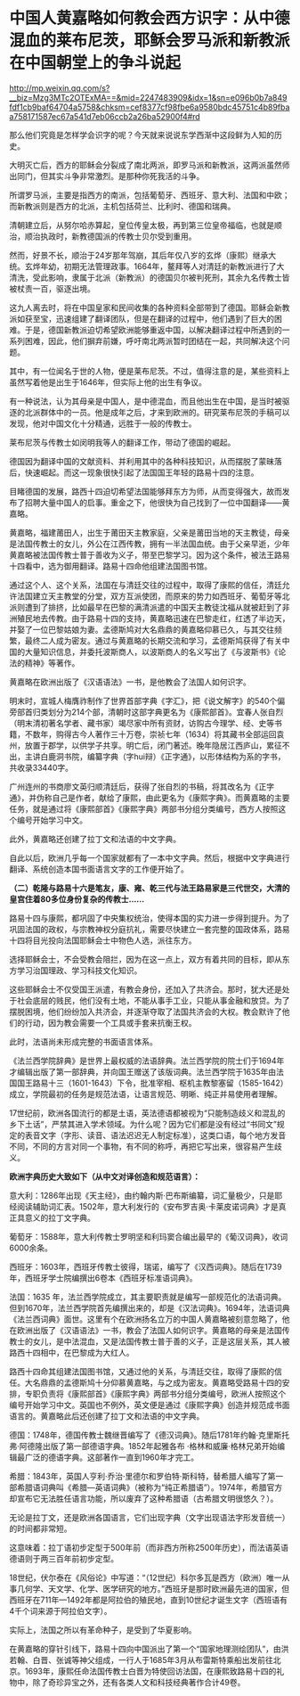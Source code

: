 * 中国人黄嘉略如何教会西方识字：从中德混血的莱布尼茨，耶稣会罗马派和新教派在中国朝堂上的争斗说起

http://mp.weixin.qq.com/s?__biz=Mzg3MTc2OTExMA==&mid=2247483909&idx=1&sn=e096b0b7a849fdf1cb9baf64704a5758&chksm=cef8377cf98fbe6a9580bdc45751c4b89fbaa758171587ec67a541d7eb06ccb2a26ba52900f4#rd


那么他们究竟是怎样学会识字的呢？今天就来说说东学西渐中这段鲜为人知的历史。

大明灭亡后，西方的耶稣会分裂成了南北两派，即罗马派和新教派，这两派虽然师出同门，但其实斗争非常激烈。是那种你死我活的斗争。

所谓罗马派，主要是指西方的南派，包括葡萄牙、西班牙、意大利、法国和中欧；而新教派则是西方的北派，主机包括荷兰、比利时、德国和瑞典。

[[./img/101-0.jpeg]]

清朝建立后，从努尔哈赤算起，皇位传皇太极，再到第三位皇帝福临，也就是顺治，顺治执政时，新教德国派的传教士贝尔受到重用。

[[./img/101-1.jpeg]]

然而，好景不长，顺治于24岁那年驾崩，其后年仅八岁的玄烨（康熙）继承大统。玄烨年幼，初期无法管理政事。1664年，鳌拜等人对清廷的新教派进行了大清洗，受此影响，隶属于北派（新教派）的德国贝尔被判死刑，其余九名传教士皆被杖责一百，驱逐出境。

[[./img/101-2.jpeg]]

这九人离去时，将在中国皇家和民间收集的各种资料全部带到了德国。耶稣会新教派如获至宝，迅速组建了翻译团队，但是在翻译的过程中，他们遇到了巨大的困难。于是，德国新教派迫切希望欧洲能够重返中国，以解决翻译过程中所遇到的一系列困难，因此，他们摒弃前嫌，呼吁南北两派暂时团结在一起，共同解决这个问题。

其中，有一位闻名于世的人物，便是莱布尼茨。不过，值得注意的是，某些资料上虽然写着他是出生于1646年，但实际上他的出生有争议。

[[./img/101-3.jpeg]]

有一种说法，认为其母亲是中国人，是中德混血，而且他出生在中国，是当时被驱逐的北派群体中的一员。他是成年之后，才来到欧洲的。研究莱布尼茨的手稿可以发现，他对中国文化十分精通，远胜于一般的传教士。

[[./img/101-4.jpeg]]

莱布尼茨与传教士如闵明我等人的翻译工作，带动了德国的崛起。

[[./img/101-5.jpeg]]

德国因为翻译中国的文献资料、并利用其中的各种科技知识，从而摆脱了蒙昧落后，快速崛起。而这一现象很快引起了法国国王年轻的路易十四的注意。

目睹德国的发展，路西十四迫切希望法国能够拜东方为师，从而变得强大，故而发布了招聘大量中国人的启事。重金之下，他很快为自己找到了一位中国翻译------黄嘉略。

[[./img/101-6.jpeg]]

黄嘉略，福建莆田人，出生于莆田天主教家庭，父亲是莆田当地的天主教徒，母亲是法国传教士的女儿，外公在江西传教，拥有一半法国血统。由于父亲早逝，少年黄嘉略被法国传教士普于善收为义子，带至巴黎学习。因为这个条件，被法王路易十四看中，选为御用翻译。路易十四命他组建法国图书馆。

通过这个人、这个关系，法国在与清廷交往的过程中，取得了康熙的信任，清廷允许法国建立天主教堂的分堂，双方互派使团，而原来的势力如西班牙、葡萄牙等北派则遭到了排挤，比如最早在巴黎的满清派遣的中国天主教徒沈福从就被赶到了非洲殖民地去传教。由于路易十四的支持，黄嘉略迅速在巴黎走红，红透了半边天，并娶了一位巴黎姑娘为妻。孟德斯鸠对大名鼎鼎的黄嘉略仰慕已久，与其交往频繁，最终二人成为密友。通过与黄嘉略的长期交流和学习，孟德斯鸠获得了有关中国的大量知识信息，并委托波斯商人，以波斯商人的名义写出了《与波斯书》《论法的精神》等著作。

黄嘉略在欧洲出版了《汉语语法》一书，是他教会了法国人如何识字。

[[./img/101-7.jpeg]]

明末时，宣城人梅膺祚制作了世界首部字典《字汇》，把《说文解字》的540个偏旁部首归类划分为214个部，清朝时这部字典更名为《康熙部首》。宜春人张自烈（明末清初著名学者、藏书家）竭尽家中所有资财，访购古今理学、经、史等书籍，不数年，购得古今人著作三十万卷，崇祯七年（1634）将其藏书全部运回袁州，放置于郡学，以供学子共享。明亡后，闭门著述。晚年隐居江西庐山，累征不出，主讲白鹿洞书院，编纂字典（字hui辩）《正字通》，以形体结构为系的字书，共收录33440字。

[[./img/101-8.jpeg]]

广州连州的书商廖文英归顺清廷后，获得了张自烈的书稿，将其改名为《正字通》，并伪称自己是作者，献给了康熙，由此更名为《康熙字典》。而黄嘉略的主要任务，就是通过将《康熙部首》《康熙字典》两部书分组分类编号，西方人按照这个编号开始学习中文。

[[./img/101-9.jpeg]]

此外，黄嘉略还创建了拉丁文和法语的中文字典。

[[./img/101-10.jpeg]]

自此以后，欧洲几乎每一个国家就都有了一本中文字典。然后，根据中文字典进行翻译、系统创造本国书面语言文字的工作便开始了。

*（二）乾隆与路易十六是笔友，康、雍、乾三代与法王路易家是三代世交，大清的皇宫住着80多位身份复杂的传教士......*

路易十四与康熙，都巩固了中央集权统治，使得本国的实力进一步得到提升。为了巩固法国的政权，与宗教神权分庭抗礼，需要尽快建立一套完整的国政体系，路易十四将目光投向法国耶稣会士中物色人选，派往东方。

选择耶稣会士，不会受教会阻拦，因为在这一点上，双方有着共同的目标，即从东方学习治国理政、学习科技文化知识。

[[./img/101-11.jpeg]]

这些耶稣会士不仅受国王派遣，有教会身份，还加入了共济会。那时，犹大还是处于社会底层的贱民，他们没有土地，不能从事手工业，只能从事金融和放贷。为了摆脱困境，他们纷纷加入共济会，并逐渐夺取了法国共济会的大权。教会默许了他们的行动，因为教会需要一个工具或手套来抗衡王权。

[[./img/101-12.jpeg]]

此时，法语尚未形成完整的书面语言体系。

《法兰西学院辞典》是世界上最权威的法语辞典。法兰西学院的院士们于1694年才编辑出版了第一部辞典，并向国王赠送了该版词典。法兰西学院于1635年由法国国王路易十三（1601-1643）下令，批准宰相、枢机主教黎塞留（1585-1642）成立，学院最初的任务是规范法语，让语言规范、明晰、纯正并易使用者理解。

17世纪前，欧洲各国流行的都是土语，英法德语都被视为“只能制造歧义和混乱的乡下土话”，严禁其进入学术领域。为什么呢？因为它们都是没有经过“书同文”规定的表音文字（字形、读音、语法迟迟无人制定标准），这类口语，每个地方发音不同，不同的方言对同一个事物，有不同的称呼，再把它写出来，很容易产生歧义。

*欧洲字典历史大致如下（从中文对译创造和规范语言）：*

意大利：1286年出现《天主经》，由约翰内斯·巴布斯编纂，词汇量极少，只是耶经阅读辅助词汇表。1502年，意大利发行的《安布罗吉奥·卡莱皮诺词典》才是真正具意义的拉丁文字典。

[[./img/101-13.jpeg]]

[[./img/101-14.jpeg]]

葡萄牙：1588年，意大利传教士罗明坚和利玛窦合编出最早的《葡汉词典》，收词6000余条。

[[./img/101-15.jpeg]]

西班牙：1603年，西班牙传教士彼得，瑞诺，编写了《汉西词典》。随后在1739年，西班牙学士院编撰出6卷本《西班牙标准语词典》。

法国：1635
年，法兰西学院成立，其主要职责就是编写一部规范化的法语词典。但到1670年，法兰西学院首先编撰出来的，却是《汉法词典》。1694年，法语词典《法兰西词典》面世。这里有个在欧洲扬名立万的中国人黄嘉略被刻意忽略了，他在欧洲出版了《汉语语法》一书，教会了法国人如何识字。黄嘉略的母亲是法国传教士的女儿，是中法混血，又是法国传教士普于善的义子，正是这层关系，其人被路西十四相中，在巴黎成为大红人。

路西十四命其组建法国图书馆，又通过他的关系，与清廷交往，取得了康熙的信任。大名鼎鼎的孟德斯鸠十分仰慕黄嘉略，与之成为密友。黄嘉略受路易十四的安排，专职负责将《康熙部首》《康熙字典》两部书分组分类编号，欧洲人按照这个编号开始学习中文。英国也不例外，英文便是通过《康熙字典》创造并规范成书面语言的。黄嘉略此后还创建了拉丁文和法语的中文字典。

德国：1748年，德国传教士魏继晋编写了《德汉词典》。随后1781年约翰·克里斯托弗·阿德隆出版了第一部德语字典。1852年起雅各布
·格林和威廉·格林兄弟开始编辑最广泛的德语字典。这部著作一直到1960年才完工。

[[./img/101-16.jpeg]]

希腊：1843年，英国人亨利·乔治·里德尔和罗伯特·斯科特，替希腊人编写了第一部希腊语词典叫《希腊---英语词典》（被称为“纯正希腊语”）。1974年，希腊官方却宣布它无法胜任语言功能，所以废弃了这种希腊语（古希腊文明很悠久？）。

无论是拉丁文，还是欧洲各国语言，它们出现字典（文字出现语法字形发音统一）的时间都非常短。

这意味着：拉丁语初步定型于500年前（而非西方所称2500年历史），而法语英语德语则于两三百年前初步定型。

18世纪，伏尔泰在《风俗论》中写道：“（12世纪）科尔多瓦是西方（欧洲）唯一从事几何学、天文学、化学、医学研究的地方。”西班牙是那时欧洲最先进的国家，但西班牙在711年---1492年都是阿拉伯的殖民地，直到10世纪才诞生文字（西班语有4千个词来源于阿拉伯文字）。

[[./img/101-17.jpeg]]

实际上，法国之所以有革命种子，是受到了华夏影响。

在黄嘉略的穿针引线下，路易十四向中国派出了第一个“国家地理测绘团队”，由洪若翰、白晋、张诚等神父组成，一行人于1685年3月从布雷斯特乘船出发前往北京。1693年，康熙任命法国传教士白晋为特使回访法国，在康熙致路易十四的礼物中，除了奇珍异宝之外，还有各类人文和科技经典著作合计49卷。

[[./img/101-18.jpeg]]


